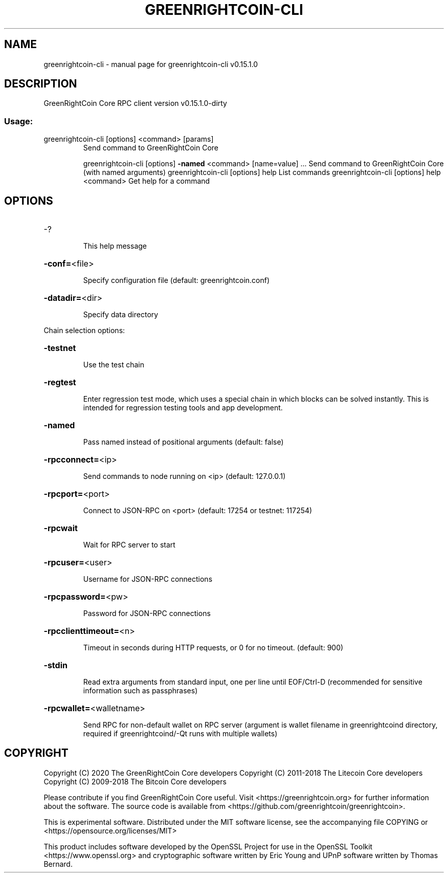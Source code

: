 .\" DO NOT MODIFY THIS FILE!  It was generated by help2man 1.47.3.
.TH GREENRIGHTCOIN-CLI "1" "August 2020" "greenrightcoin-cli v0.15.1.0" "User Commands"
.SH NAME
greenrightcoin-cli \- manual page for greenrightcoin-cli v0.15.1.0
.SH DESCRIPTION
GreenRightCoin Core RPC client version v0.15.1.0\-dirty
.SS "Usage:"
.TP
greenrightcoin\-cli [options] <command> [params]
Send command to GreenRightCoin Core
.IP
greenrightcoin\-cli [options] \fB\-named\fR <command> [name=value] ... Send command to GreenRightCoin Core (with named arguments)
greenrightcoin\-cli [options] help                List commands
greenrightcoin\-cli [options] help <command>      Get help for a command
.SH OPTIONS
.HP
\-?
.IP
This help message
.HP
\fB\-conf=\fR<file>
.IP
Specify configuration file (default: greenrightcoin.conf)
.HP
\fB\-datadir=\fR<dir>
.IP
Specify data directory
.PP
Chain selection options:
.HP
\fB\-testnet\fR
.IP
Use the test chain
.HP
\fB\-regtest\fR
.IP
Enter regression test mode, which uses a special chain in which blocks
can be solved instantly. This is intended for regression testing
tools and app development.
.HP
\fB\-named\fR
.IP
Pass named instead of positional arguments (default: false)
.HP
\fB\-rpcconnect=\fR<ip>
.IP
Send commands to node running on <ip> (default: 127.0.0.1)
.HP
\fB\-rpcport=\fR<port>
.IP
Connect to JSON\-RPC on <port> (default: 17254 or testnet: 117254)
.HP
\fB\-rpcwait\fR
.IP
Wait for RPC server to start
.HP
\fB\-rpcuser=\fR<user>
.IP
Username for JSON\-RPC connections
.HP
\fB\-rpcpassword=\fR<pw>
.IP
Password for JSON\-RPC connections
.HP
\fB\-rpcclienttimeout=\fR<n>
.IP
Timeout in seconds during HTTP requests, or 0 for no timeout. (default:
900)
.HP
\fB\-stdin\fR
.IP
Read extra arguments from standard input, one per line until EOF/Ctrl\-D
(recommended for sensitive information such as passphrases)
.HP
\fB\-rpcwallet=\fR<walletname>
.IP
Send RPC for non\-default wallet on RPC server (argument is wallet
filename in greenrightcoind directory, required if greenrightcoind/\-Qt runs
with multiple wallets)
.SH COPYRIGHT
Copyright (C) 2020 The GreenRightCoin Core developers
Copyright (C) 2011-2018 The Litecoin Core developers
Copyright (C) 2009-2018 The Bitcoin Core developers

Please contribute if you find GreenRightCoin Core useful. Visit
<https://greenrightcoin.org> for further information about the software.
The source code is available from
<https://github.com/greenrightcoin/greenrightcoin>.

This is experimental software.
Distributed under the MIT software license, see the accompanying file COPYING
or <https://opensource.org/licenses/MIT>

This product includes software developed by the OpenSSL Project for use in the
OpenSSL Toolkit <https://www.openssl.org> and cryptographic software written by
Eric Young and UPnP software written by Thomas Bernard.
